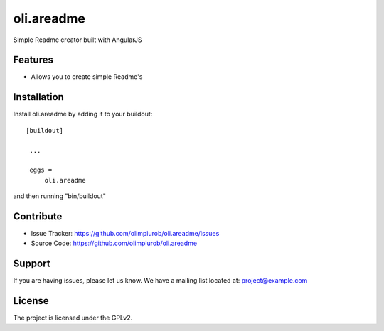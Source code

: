 .. This README is meant for consumption by humans and pypi. Pypi can render rst files so please do not use Sphinx features.
   If you want to learn more about writing documentation, please check out: http://docs.plone.org/about/documentation_styleguide_addons.html
   This text does not appear on pypi or github. It is a comment.

==============================================================================
oli.areadme
==============================================================================

Simple Readme creator built with AngularJS

Features
--------

- Allows you to create simple Readme's


Installation
------------

Install oli.areadme by adding it to your buildout::

   [buildout]

    ...

    eggs =
        oli.areadme


and then running "bin/buildout"


Contribute
----------

- Issue Tracker: https://github.com/olimpiurob/oli.areadme/issues
- Source Code: https://github.com/olimpiurob/oli.areadme


Support
-------

If you are having issues, please let us know.
We have a mailing list located at: project@example.com


License
-------

The project is licensed under the GPLv2.
